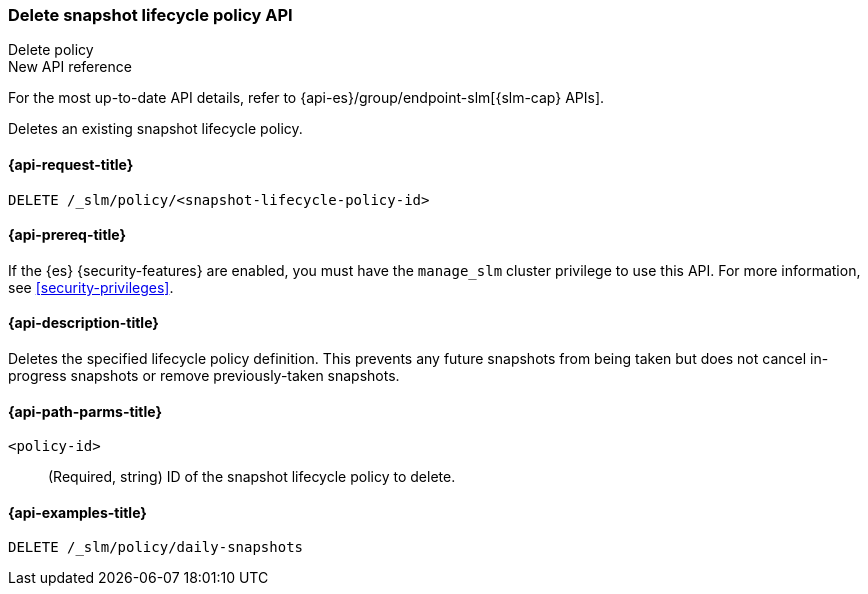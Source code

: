 [role="xpack"]
[[slm-api-delete-policy]]
=== Delete snapshot lifecycle policy API
++++
<titleabbrev>Delete policy</titleabbrev>
++++

.New API reference
[sidebar]
--
For the most up-to-date API details, refer to {api-es}/group/endpoint-slm[{slm-cap} APIs].
--

Deletes an existing snapshot lifecycle policy.

[[slm-api-delete-lifecycle-request]]
==== {api-request-title}

`DELETE /_slm/policy/<snapshot-lifecycle-policy-id>`

[[slm-api-delete-lifecycle-prereqs]]
==== {api-prereq-title}

If the {es} {security-features} are enabled, you must have the `manage_slm`
cluster privilege to use this API. For more information, see
<<security-privileges>>.

[[slm-api-delete-lifecycle-desc]]
==== {api-description-title}

Deletes the specified lifecycle policy definition. 
This prevents any future snapshots from being taken
but does not cancel in-progress snapshots
or remove previously-taken snapshots.


[[slm-api-delete-lifecycle-path-params]]
==== {api-path-parms-title}

`<policy-id>`::
(Required, string)
ID of the snapshot lifecycle policy to delete.

[[slm-api-delete-lifecycle-example]]
==== {api-examples-title}

////
[source,console]
--------------------------------------------------
PUT /_slm/policy/daily-snapshots
{
  "schedule": "0 30 1 * * ?", <1>
  "name": "<daily-snap-{now/d}>", <2>
  "repository": "my_repository", <3>
  "config": { <4>
    "indices": ["data-*", "important"], <5>
    "ignore_unavailable": false,
    "include_global_state": false
  },
  "retention": { <6>
    "expire_after": "30d", <7>
    "min_count": 5, <8>
    "max_count": 50 <9>
  }
}
--------------------------------------------------
// TEST[setup:setup-repository]
////

[source,console]
--------------------------------------------------
DELETE /_slm/policy/daily-snapshots
--------------------------------------------------
// TEST[continued]
